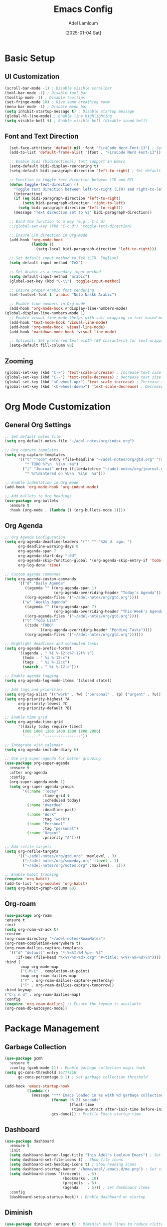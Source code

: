 #+TITLE: Emacs Config
#+AUTHOR: Adel Lamloum
#+STARTUP: content
#+DATE: [2025-01-04 Sat]

* Basic Setup
** UI Customization
#+BEGIN_SRC emacs-lisp
    (scroll-bar-mode -1) ; Disable visible scrollbar
    (tool-bar-mode -1) ; Disable tool bar
    (tooltip-mode -1) ; Disable tooltips
    (set-fringe-mode 10) ; Give some breathing room
    (menu-bar-mode -1) ; Disable menu bar
    (setq inhibit-startup-message t) ; Disable startup message
    (global-hl-line-mode) ; Enable line highlighting
    (setq visible-bell t) ; Enable visible bell (disable sound bell)
   
#+END_SRC

** Font and Text Direction
#+BEGIN_SRC emacs-lisp
  (set-face-attribute 'default nil :font "FiraCode Nerd Font-13") ; Set default font
  (add-to-list 'default-frame-alist '(font . "FiraCode Nerd Font-13"))

  ;; Enable bidi (bidirectional) text support in Emacs
  (setq-default bidi-display-reordering t)
  (setq-default bidi-paragraph-direction 'left-to-right) ; Set default text direction to LTR

  ;; Function to toggle text direction between LTR and RTL
  (defun toggle-text-direction ()
    "Toggle text direction between left-to-right (LTR) and right-to-left (RTL)."
    (interactive)
    (if (eq bidi-paragraph-direction 'left-to-right)
        (setq bidi-paragraph-direction 'right-to-left)
      (setq bidi-paragraph-direction 'left-to-right))
    (message "Text direction set to %s" bidi-paragraph-direction))

  ;; Bind the function to a key (e.g., C-c d)
  ;;(global-set-key (kbd "C-c d") 'toggle-text-direction)

  ;; Ensure LTR direction in Org-mode
  (add-hook 'org-mode-hook
            (lambda ()
              (setq-local bidi-paragraph-direction 'left-to-right)))

  ;; Set default input method to TeX (LTR, English)
  (setq default-input-method "TeX")

  ;; Set Arabic as a secondary input method
  (setq default-input-method "arabic")
  (global-set-key (kbd "C-\\") 'toggle-input-method)

  ;; Ensure proper Arabic font rendering
  (set-fontset-font t 'arabic "Noto Naskh Arabic")

  ;; Enable line numbers in Org-mode
  (add-hook 'org-mode-hook #'display-line-numbers-mode)
(global-display-line-numbers-mode 1)
  ;; Enable visual line mode (helps with soft wrapping in text-based modes)
  (add-hook 'text-mode-hook 'visual-line-mode)
  (add-hook 'org-mode-hook 'visual-line-mode)
  (add-hook 'markdown-mode-hook 'visual-line-mode)

  ;; Optional: Set preferred text width (80 characters) for text wrapping
  (setq-default fill-column 80)
#+END_SRC

** Zooming
#+BEGIN_SRC emacs-lisp
  (global-set-key (kbd "C-=") 'text-scale-increase) ; Increase text size
  (global-set-key (kbd "C--") 'text-scale-decrease) ; Decrease text size
  (global-set-key (kbd "<C-wheel-up>") 'text-scale-increase) ; Increase text size with mouse wheel
  (global-set-key (kbd "<C-wheel-down>") 'text-scale-decrease) ; Decrease text size with mouse wheel
#+END_SRC

* Org Mode Customization
** General Org Settings
#+BEGIN_SRC emacs-lisp
  ;; Set default notes file
  (setq org-default-notes-file "~/adel-notes/org/index.org")

  ;; Org capture templates
  (setq org-capture-templates
        '(("t" "Todo" entry (file+headline "~/adel-notes/org/gtd.org" "Tasks")
           "* TODO %?\n  %i\n  %a")
          ("j" "Journal" entry (file+datetree "~/adel-notes/org/journal.org")
           "* %?\nEntered on %U\n  %i\n  %a")))

  ;; Enable indentation in Org mode
  (add-hook 'org-mode-hook 'org-indent-mode)

  ;; Add bullets to Org headings
  (use-package org-bullets
    :ensure t
    :hook (org-mode . (lambda () (org-bullets-mode 1))))
#+END_SRC

** Org Agenda
#+BEGIN_SRC emacs-lisp
  ;; Org Agenda Configuration
  (setq org-agenda-deadline-leaders '("" "" "%2d d. ago: ")
        org-deadline-warning-days 0
        org-agenda-span 7
        org-agenda-start-day "-0d"
        org-agenda-skip-function-global '(org-agenda-skip-entry-if 'todo 'done)
        org-log-done 'time)

  ;; Custom agenda commands
  (setq org-agenda-custom-commands
        '(("d" "Daily Agenda"
           ((agenda "" ((org-agenda-span 1)
                        (org-agenda-overriding-header "Today's Agenda"))))
           ((org-agenda-files '("~/adel-notes/org/gtd.org"))))
          ("w" "Weekly Agenda"
           ((agenda "" ((org-agenda-span 7)
                        (org-agenda-overriding-header "This Week's Agenda"))))
           ((org-agenda-files '("~/adel-notes/org/gtd.org"))))
          ("t" "Todo List"
           ((todo "TODO"
                  ((org-agenda-overriding-header "Pending Tasks"))))
           ((org-agenda-files '("~/adel-notes/org/gtd.org"))))))

  ;; Highlight deadlines and scheduled tasks
  (setq org-agenda-prefix-format
        '((agenda . " %i %-12:c%?-12t% s")
          (todo . " %i %-12:c")
          (tags . " %i %-12:c")
          (search . " %i %-12:c")))

  ;; Enable agenda logging
  (setq org-agenda-log-mode-items '(closed state))

  ;; Add tags and priorities
  (setq org-tag-alist '(("work" . ?w) ("personal" . ?p) ("urgent" . ?u)))
  (setq org-priority-highest ?A
        org-priority-lowest ?C
        org-priority-default ?B)

  ;; Enable time grid
  (setq org-agenda-time-grid
        '((daily today require-timed)
          (800 1000 1200 1400 1600 1800 2000)
          "......" "----------------"))

  ;; Integrate with calendar
  (setq org-agenda-include-diary t)

  ;; Use org-super-agenda for better grouping
  (use-package org-super-agenda
    :ensure t
    :after org-agenda
    :config
    (org-super-agenda-mode 1)
    (setq org-super-agenda-groups
          '((:name "Today"
                   :time-grid t
                   :scheduled today)
            (:name "Overdue"
                   :deadline past)
            (:name "Work"
                   :tag "work")
            (:name "Personal"
                   :tag "personal")
            (:name "Urgent"
                   :priority "A"))))

  ;; Add refile targets
  (setq org-refile-targets
        '(("~/adel-notes/org/gtd.org" :maxlevel . 3)
          ("~/adel-notes/org/someday.org" :level . 1)
          ("~/adel-notes/org/notes.org" :maxlevel . 2)))

  ;; Enable habit tracking
  (require 'org-habit)
  (add-to-list 'org-modules 'org-habit)
  (setq org-habit-graph-column 60)
#+END_SRC

** Org-roam
#+BEGIN_SRC emacs-lisp
  (use-package org-roam
  :ensure t
  :init
  (setq org-roam-v2-ack t)
  :custom
  (org-roam-directory "~/adel-notes/RoamNotes")
  (org-roam-completion-everywhere t)
  (org-roam-dailies-capture-templates
    '(("d" "default" entry "* %<%I:%M %p>: %?"
       :if-new (file+head "%<%Y-%m-%d>.org" "#+title: %<%Y-%m-%d>\n"))))
  :bind (
         :map org-mode-map
         ("C-M-i" . completion-at-point)
         :map org-roam-dailies-map
         ("Y" . org-roam-dailies-capture-yesterday)
         ("T" . org-roam-dailies-capture-tomorrow))
  :bind-keymap
  ("C-c n d" . org-roam-dailies-map)
  :config
  (require 'org-roam-dailies) ;; Ensure the keymap is available
  (org-roam-db-autosync-mode))
#+END_SRC

* Package Management
** Garbage Collection
#+BEGIN_SRC emacs-lisp
  (use-package gcmh
    :ensure t
    :config (gcmh-mode 1)) ; Enable garbage collection magic hack
  (setq gc-cons-threshold 16777216
        gc-cons-percentage 0.1) ; Set garbage collection threshold

  (add-hook 'emacs-startup-hook
            (lambda ()
              (message "*** Emacs loaded in %s with %d garbage collections."
                       (format "%.2f seconds"
                               (float-time
                                (time-subtract after-init-time before-init-time)))
                       gcs-done))) ; Profile Emacs startup time
#+END_SRC

** Dashboard
#+BEGIN_SRC emacs-lisp
  (use-package dashboard
    :ensure t
    :init
    (setq dashboard-banner-logo-title "This Adel's Lamloum Emacs") ; Set dashboard title
    (setq dashboard-set-file-icons t) ; Show file icons
    (setq dashboard-set-heading-icons t) ; Show heading icons
    (setq dashboard-startup-banner "/home/adel/.emacs.d/me.png") ; Set startup banner
    (setq dashboard-items '((recents   . 5)
                            (bookmarks . 10)
                            (projects  . 5)
                            (agenda    . 5))) ; Set dashboard items
    :config
    (dashboard-setup-startup-hook)) ; Enable dashboard on startup
#+END_SRC

** Diminish
#+BEGIN_SRC emacs-lisp
  (use-package diminish :ensure t) ; Diminish mode lines to reduce clutter
#+END_SRC

** Drag-Stuff
#+BEGIN_SRC emacs-lisp
  (use-package drag-stuff
    :init (drag-stuff-global-mode 1)) ; Enable drag-and-drop for text
#+END_SRC

** Org Tempo
#+BEGIN_SRC emacs-lisp
  (require 'org-tempo) ; Enable tempo templates for Org mode
#+END_SRC

** Org TOC
#+BEGIN_SRC emacs-lisp
  (use-package toc-org
    :commands toc-org-enable
    :init (add-hook 'org-mode-hook 'toc-org-enable)) ; Generate table of contents in Org mode
#+END_SRC

** Org AI
#+BEGIN_SRC emacs-lisp
  (use-package org-ai
    :ensure t
    :commands (org-ai-mode
               org-ai-global-mode)
    :init
    (add-hook 'org-mode-hook #'org-ai-mode) ; Enable org-ai in org-mode
    (org-ai-global-mode) ; Install global keybindings on C-c M-a
    :config
    (setq org-ai-default-chat-model "gpt-4") ; Use GPT-4
    (org-ai-install-yasnippets)) ; Install AI snippets
#+END_SRC

* Keybindings and Navigation
** General Package
#+BEGIN_SRC emacs-lisp


  (use-package general
  :ensure t
  :config
  ;; Define a leader key prefix
  (general-create-definer my/leader-keys
    :prefix "C-c"
    :prefix-command 'my/leader-keys-map)

  ;; Define named functions for agenda keybindings
  (defun my/org-agenda-daily ()
    "Open the daily agenda."
    (interactive)
    (org-agenda nil "d"))

  (defun my/org-agenda-weekly ()
    "Open the weekly agenda."
    (interactive)
    (org-agenda nil "w"))

  (defun my/org-agenda-todo ()
    "Open the TODO list."
    (interactive)
    (org-agenda nil "t"))

  ;; Define keybindings
  (my/leader-keys
   ;; Files
   "f" '(:ignore t :which-key "files")
   "ff" 'find-file
   "fr" 'recentf-open-files
   "fd" 'dired
   "fD" 'delete-file

   ;; Buffers
   "b" '(:ignore t :which-key "buffers")
   "bb" 'switch-to-buffer
   "bk" 'kill-buffer
   "bR" 'revert-buffer

   ;; Projects
   "p" '(:ignore t :which-key "projects")
   "pp" 'projectile-switch-project
   "pf" 'projectile-find-file
   "ps" 'projectile-ag

   ;; Git/Magit
   "g" '(:ignore t :which-key "git/magit")
   "gs" 'magit-status
   "gc" 'magit-commit
   "gp" 'magit-push

   ;; Windows
   "w" '(:ignore t :which-key "windows")
   "ww" 'other-window
   "wd" 'delete-window
   "w-" 'split-window-below
   "w/" 'split-window-right

   ;; Toggle
   "t" '(:ignore t :which-key "toggle")
   "tt" 'toggle-truncate-lines
   "tb" 'toggle-buffer-line-numbers
   "tm" 'toggle-modeline
   "td" 'toggle-text-direction

   ;; Notes/Org
   "n" '(:ignore t :which-key "notes/org")
   "nn" 'org-capture
   "nl" 'org-roam-buffer-toggle
   "nf" 'org-roam-node-find
   "ni" 'org-roam-node-insert
   "nd" 'org-roam-dailies-map
   "ny" 'org-roam-dailies-capture-yesterday
   "nt" 'org-roam-dailies-capture-today
   "ng" 'org-roam-dailies-goto-date

   ;; Agenda
   "a" '(:ignore t :which-key "agenda")
   "aa" 'org-agenda
   "ad" 'my/org-agenda-daily
   "aw" 'my/org-agenda-weekly
   "at" 'my/org-agenda-todo

   ;; Jinx (spell checking)
   "s" '(:ignore t :which-key "spell checking (jinx)")
   "sc" 'jinx-correct    ; C-c s c for correcting word at point
   "sl" 'jinx-languages) ; C-c s l for changing languages
  )
#+END_SRC

** Vim Bindings (evil-mode)
#+BEGIN_SRC emacs-lisp
  (use-package evil
    :demand t
    :bind (("<escape>" . keyboard-escape-quit)) ; Use Escape to quit
    :init
    (setq evil-want-keybinding nil) ; Allow Emacs keybindings alongside Vim keybindings
    (setq evil-disable-insert-state-bindings t) ; Allow Emacs keybindings in Insert Mode
    (setq evil-undo-system 'undo-fu) ; Use undo-fu for undo/redo
    :config
    (evil-mode 1)) ; Enable evil-mode

  (use-package evil-tutor) ; Interactive tutorial for evil-mode
  (use-package evil-collection
    :after evil
    :config
    (setq evil-want-integration t)
    (evil-collection-init)) ; Extend evil-mode to other packages
#+END_SRC

** Minibuffer Escape
#+BEGIN_SRC emacs-lisp
  (global-set-key [escape] 'keyboard-escape-quit) ; Use Escape to quit minibuffer
#+END_SRC

** Ivy (Counsel)
#+BEGIN_SRC emacs-lisp
  (use-package counsel
    :after ivy
    :diminish
    :config
    (counsel-mode) ; Enable counsel for better completion
    (setq ivy-initial-inputs-alist nil)) ; Remove starting ^ regex in M-x

  (use-package ivy
    :bind
    (("C-c C-r" . ivy-resume) ; Resume last Ivy session
     ("C-x B" . ivy-switch-buffer-other-window)) ; Switch buffer in another window
    :diminish
    :custom
    (setq ivy-use-virtual-buffers t) ; Use virtual buffers
    (setq ivy-count-format "(%d/%d) ") ; Show count in Ivy
    (setq enable-recursive-minibuffers t) ; Allow recursive minibuffers
    :config
    (ivy-mode)) ; Enable Ivy mode

  (use-package all-the-icons-ivy-rich
    :ensure t
    :init (all-the-icons-ivy-rich-mode 1)) ; Add icons to Ivy

  (use-package ivy-rich
    :after ivy
    :ensure t
    :init (ivy-rich-mode 1) ; Enable rich descriptions in Ivy
    :custom
    (ivy-virtual-abbreviate 'full
     ivy-rich-switch-buffer-align-virtual-buffer t
     ivy-rich-path-style 'abbrev)
    :config
    (ivy-set-display-transformer 'ivy-switch-buffer
                                 'ivy-rich-switch-buffer-transformer)) ; Enhance Ivy buffer switching
#+END_SRC

** Vertico Mode
#+BEGIN_SRC emacs-lisp
  (use-package vertico
    :config (vertico-mode)) ; Enable vertico for vertical completion
#+END_SRC

** Orderless
#+BEGIN_SRC emacs-lisp
  (use-package orderless
    :ensure t
    :custom
    (completion-styles '(orderless basic))
    (completion-category-overrides '((file (styles basic partial-completion)))))
#+END_SRC

** Which-Key
#+BEGIN_SRC emacs-lisp
  (use-package which-key
    :init (which-key-mode) ; Enable which-key for keybinding hints
    :diminish which-key-mode
    :config
    (setq which-key-idle-delay 0.3)) ; Set delay for which-key popup
#+END_SRC

** Corfu Auto Complete
#+BEGIN_SRC emacs-lisp
  (use-package corfu
    :ensure t
    :custom
    (corfu-cycle t) ; Allows cycling through candidates
    (corfu-auto t) ; Enable auto completion
    (corfu-auto-prefix 2)
    (corfu-auto-delay 0.1)
    (corfu-popupinfo-delay '(0.5 . 0.2))
    (corfu-preview-current 'insert) ; Insert previewed candidate
    (corfu-preselect 'prompt)
    (corfu-on-exact-match nil) ; Don't auto expand tempel snippets
    :bind (:map corfu-map
                ("M-SPC" . corfu-insert-separator)
                ("TAB" . corfu-next)
                ([tab] . corfu-next)
                ("S-TAB" . corfu-previous)
                ([backtab] . corfu-previous)
                ("S-<return>" . corfu-insert)
                ("RET" . nil))
    :init
    (global-corfu-mode)
    (corfu-history-mode)
    (corfu-popupinfo-mode)) ; Popup completion info
#+END_SRC

** Beacon for Cursor
#+BEGIN_SRC emacs-lisp
  (use-package beacon
    :ensure t
    :config
    (beacon-mode 1) ; Enable beacon globally
    (setq beacon-color "#ff0000") ; Set the beacon color to red
    (setq beacon-size 20) ; Set the size of the beacon
    (setq beacon-blink-when-point-moves t) ; Blink when the cursor moves
    (setq beacon-blink-when-window-scrolls t) ; Blink when the window scrolls
    (setq beacon-blink-when-window-changes t)) ; Blink when the window changes
#+END_SRC

** Ace Popup
#+BEGIN_SRC emacs-lisp
  (use-package ace-popup-menu
    :ensure t
    :config
    (ace-popup-menu-mode 1) ; Enable ace-popup-menu globally
    (setq ace-popup-menu-show-pane-header t) ; Show a header for the popup menu
    (setq ace-popup-menu-style 'full) ; Use the full style for the popup menu
    (setq ace-popup-menu-max-items 10)) ; Set the maximum number of items to display
#+END_SRC

* Language Support
** Haskell
#+BEGIN_SRC emacs-lisp
  (use-package haskell-mode :ensure t) ; Haskell language support
#+END_SRC

** Lua
#+BEGIN_SRC emacs-lisp
  (use-package lua-mode :ensure t) ; Lua language support
#+END_SRC

** PHP
#+BEGIN_SRC emacs-lisp
  (use-package php-mode :ensure t) ; PHP language support
#+END_SRC

** YAML
#+BEGIN_SRC emacs-lisp
  (use-package yaml-mode :ensure t) ; YAML language support
#+END_SRC

** Web Development
#+BEGIN_SRC emacs-lisp
  (use-package web-mode
    :ensure t
    :mode (("\\.html?\\'" . web-mode)
           ("\\.css\\'" . web-mode)
           ("\\.js\\'" . web-mode)) ; Web development support
    :config
    (setq web-mode-markup-indent-offset 2) ; Set HTML indent offset
    (setq web-mode-css-indent-offset 2) ; Set CSS indent offset
    (setq web-mode-code-indent-offset 2)) ; Set JS indent offset

  (use-package css-mode :ensure t) ; CSS language support
  (use-package scss-mode :ensure t) ; SCSS language support
  (use-package js2-mode :ensure t) ; JavaScript language support
  (use-package typescript-mode :ensure t) ; TypeScript language support
#+END_SRC

** Python Development
#+BEGIN_SRC emacs-lisp
  (use-package python-mode :ensure t) ; Python language support
  (use-package lsp-mode :ensure t) ; Language Server Protocol support
  (use-package lsp-pyright :ensure t) ; Pyright LSP for Python
#+END_SRC

** Bash Scripting
#+BEGIN_SRC emacs-lisp
  (add-to-list 'auto-mode-alist '("\\.sh\\'" . sh-mode)) ; Bash scripting support
  (setq sh-basic-offset 2) ; Set Bash indent offset
  (use-package company-shell :ensure t) ; Shell auto-completion
#+END_SRC

** Abbrev
#+BEGIN_SRC emacs-lisp
  ;; Enable abbrev-mode globally
  (setq-default abbrev-mode t)
  (setq save-abbrevs 'silently) ; Save abbreviations between sessions

  ;; Define global abbreviations
  (define-abbrev global-abbrev-table "adel" "Adel")
  (define-abbrev global-abbrev-table "lamloum" "Lamloum")
  (define-abbrev global-abbrev-table "linux" "Linux")
  (define-abbrev global-abbrev-table "Ana" "Adel Lamloum")
  ;; Disable abbrev-mode in programming modes
  (add-hook 'prog-mode-hook (lambda () (abbrev-mode -1)))

  ;; Enable abbrev-mode in org-mode and text-mode
  (add-hook 'org-mode-hook 'abbrev-mode)
  (add-hook 'text-mode-hook 'abbrev-mode)
#+END_SRC
** Capitalize First Letter of Line
#+BEGIN_SRC emacs-lisp
  (defun capitalize-first-letter-of-line ()
    "Capitalize the first letter of the current line, including org-mode headings, text, and markdown."
    (interactive)
    (save-excursion
      (beginning-of-line)
      (when (or (and (derived-mode-p 'org-mode) (looking-at "[ \t]*\\*+[ \t]*[a-z]")) ; Org headings
                (and (derived-mode-p 'markdown-mode) (looking-at "[ \t]*#+[ \t]*[a-z]")) ; Markdown headings
                (looking-at "[a-z]")) ; Regular lines
        (capitalize-word 1))))

  ;; Enable in org-mode, text-mode, and markdown-mode
  (add-hook 'org-mode-hook
            (lambda () (add-hook 'post-self-insert-hook 'capitalize-first-letter-of-line nil t)))
  (add-hook 'text-mode-hook
            (lambda () (add-hook 'post-self-insert-hook 'capitalize-first-letter-of-line nil t)))
  (add-hook 'markdown-mode-hook
            (lambda () (add-hook 'post-self-insert-hook 'capitalize-first-letter-of-line nil t)))
#+END_SRC

* Additional Features
** Highlight TODO
#+BEGIN_SRC emacs-lisp
  (use-package hl-todo
    :ensure t
    :hook ((org-mode . hl-todo-mode)
           (prog-mode . hl-todo-mode)) ; Highlight TODO keywords
    :config
    (setq hl-todo-highlight-punctuation ":"
          hl-todo-keyword-faces
          `(("TODO"       warning bold)
            ("FIXME"      error bold)
            ("HACK"       font-lock-constant-face bold)
            ("REVIEW"     font-lock-keyword-face bold)
            ("NOTE"       success bold)
            ("DEPRECATED" font-lock-doc-face bold))))
#+END_SRC

** Colorful Mode
#+BEGIN_SRC emacs-lisp
  (use-package colorful-mode :ensure t) ; Add colors to programming and text modes
#+END_SRC

** Babel Language
#+BEGIN_SRC emacs-lisp
  (org-babel-do-load-languages
   'org-babel-load-languages
   '((shell . t)
     (python . t))) ; Enable Org Babel for shell and Python
#+END_SRC

** Htmlize
#+BEGIN_SRC emacs-lisp
  (use-package htmlize :ensure t) ; HTML export for code snippets
#+END_SRC

** Markdown Support
#+BEGIN_SRC emacs-lisp
  (use-package markdown-mode :ensure t) ; Markdown language support
  (use-package markdown-preview-mode :ensure t) ; Markdown preview support
#+END_SRC

** Org Download
#+BEGIN_SRC emacs-lisp
  (use-package org-download :ensure t) ; Drag-and-drop images into Org mode
#+END_SRC

** Org Bullets
#+BEGIN_SRC emacs-lisp
  (use-package org-bullets :ensure t) ; Add bullets to Org headings
#+END_SRC

** Doom Modeline
#+BEGIN_SRC emacs-lisp
  (use-package doom-modeline
    :ensure t
    :init (doom-modeline-mode 1) ; Enable doom-modeline
    :config
    (set-face-attribute 'region nil :background "#add8e6")) ; Customize region highlight color
#+END_SRC

** All-the-Icons
#+BEGIN_SRC emacs-lisp
  (use-package all-the-icons :ensure t) ; Add icons for graphical Emacs
  (use-package all-the-icons-dired :ensure t) ; Add icons to Dired
#+END_SRC

** Sudo-Edit
#+BEGIN_SRC emacs-lisp
  (use-package sudo-edit
    :ensure t
    :bind (("C-x x f" . sudo-edit-find-file)
           ("C-x x e" . sudo-edit))) ; Edit files with sudo
#+END_SRC

** Centaur Tabs
#+BEGIN_SRC emacs-lisp
  (use-package centaur-tabs
    :ensure t
    :config
    (centaur-tabs-mode t) ; Enable centaur-tabs
    (setq centaur-tabs-style "bar"
          centaur-tabs-height 32
          centaur-tabs-set-modified-marker t)) ; Customize centaur-tabs appearance
#+END_SRC

** Highlight Indent Guides
#+BEGIN_SRC emacs-lisp
  (use-package highlight-indent-guides
    :ensure t
    :hook ((prog-mode . highlight-indent-guides-mode))) ; Highlight indentation guides
#+END_SRC

** EditorConfig
#+BEGIN_SRC emacs-lisp
  (use-package editorconfig
    :ensure t
    :config
    (editorconfig-mode 1)) ; Enable EditorConfig support
#+END_SRC

** Magit
#+BEGIN_SRC emacs-lisp
  (use-package magit
    :ensure t
    :bind ("C-x g" . magit-status)) ; Magit for Git integration
#+END_SRC

** Projectile
#+BEGIN_SRC emacs-lisp
  (use-package projectile
    :ensure t
    :config
    (projectile-mode +1) ; Enable Projectile
    (define-key projectile-mode-map (kbd "C-c p") 'projectile-command-map) ; Define Projectile keybindings
    (define-key projectile-command-map (kbd "f") 'projectile-find-file)) ; Find file in project
#+END_SRC

** Flycheck
#+BEGIN_SRC emacs-lisp
  ;; Set Brave as the default browser
(setq browse-url-browser-function 'browse-url-default-browser)
(setq browse-url-generic-program "/usr/bin/brave")

;; Set XDG_SESSION_TYPE for Wayland
(setenv "XDG_SESSION_TYPE" "wayland")

(use-package flycheck
  :ensure t
  :init
  (require 'flycheck) ; Ensure flycheck is loaded
  (global-flycheck-mode 1) ; Enable Flycheck globally
  :config
  ;; Show errors in the left fringe
  (setq flycheck-indication-mode 'left-fringe)
  ;; Enable real-time checking
  (setq flycheck-check-syntax-automatically '(save idle-change mode-enabled))
  ;; Enable debugging
  (setq flycheck-log-level 3)

  ;; Python configuration
  (setq-default flycheck-python-flake8-executable "flake8")
  (add-hook 'python-mode-hook 'flycheck-mode)

  ;; Bash configuration
  (add-hook 'sh-mode-hook 'flycheck-mode)

  ;; JavaScript configuration
  (setq flycheck-javascript-eslint-executable "eslint")
  (add-hook 'js-mode-hook 'flycheck-mode)
  (add-hook 'js2-mode-hook 'flycheck-mode)) ; If you use js2-mode


 #+END_SRC

** Jinx spell checker
#+begin_src emacs-lisp
  (use-package jinx
    :ensure t
    :hook ((text-mode . jinx-mode) ; Enable in text modes
           (org-mode . jinx-mode)  ; Enable in Org mode
           (markdown-mode . jinx-mode)) ; Enable in Markdown mode
    :config
    ;; Set the default language
    (setq jinx-languages "en_US")
    ;; Enable Jinx globally (optional)
    (global-jinx-mode))

  
#+end_src

** Smartparens
#+BEGIN_SRC emacs-lisp
  (use-package smartparens
    :ensure t
    :hook (prog-mode text-mode markdown-mode) ; Enable smartparens in these modes
    :config
    (require 'smartparens-config)) ; Load default smartparens configuration
#+END_SRC

* Themes
** COMMENT Zenburn Light
#+BEGIN_SRC emacs-lisp
  (use-package zenburn-theme :ensure t) ; Zenburn theme
#+END_SRC

** COMMENT Modus Themes
#+BEGIN_SRC emacs-lisp
  (use-package modus-themes :ensure t) ; Modus themes
#+END_SRC

** COMMENT Leuven Theme
#+BEGIN_SRC emacs-lisp
  (use-package leuven-theme :ensure t) ; Leuven theme
#+END_SRC

** COMMENT Solarized Theme
#+BEGIN_SRC emacs-lisp
  (use-package solarized-theme
  :ensure t
  :config
  ;; Load the Solarized Dark theme by default
  (load-theme 'solarized-dark t);; if you want light theme change dark to light
  )
#+END_SRC

** COMMENT sanityinc-tomorrow
- sanityinc-tomorrow-night (dark theme)

- sanityinc-tomorrow-day (light theme)

- sanityinc-tomorrow-bright (bright theme)

- sanityinc-tomorrow-eighties (eighties-inspired theme)

- sanityinc-tomorrow-blue (blue-themed variant)
#+begin_src emacs-lisp
  (use-package color-theme-sanityinc-tomorrow
  :ensure t
  :config

  
  ;; Load Tomorrow Night by default
  (load-theme 'sanityinc-tomorrow-eighties t))

#+end_src
** Moe theme
#+begin_src emacs-lisp
  (use-package moe-theme
  :ensure t
  :config
  ;; Load a specific Moe theme by default (e.g., Moe Dark)
  (load-theme 'moe-dark t))

#+end_src
** COMMENT Modus Operandi
#+BEGIN_SRC emacs-lisp
  (use-package modus-themes
    :ensure t
    :config
    (load-theme 'modus-operandi t)) ; Load Modus Operandi theme
#+END_SRC

# Local Variables:
# jinx-local-words: "nome"
# jinx-languages: "en_US"
# End:
